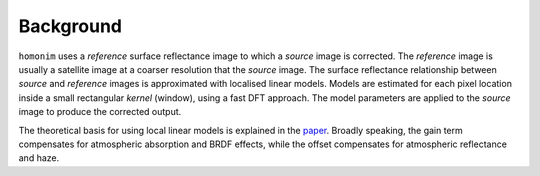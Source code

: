 Background
==========

``homonim`` uses a *reference* surface reflectance image to which a *source* image is corrected.  The *reference* image is usually a satellite image at a coarser resolution that the *source* image.  The surface reflectance relationship between *source*  and *reference* images is approximated with localised linear models.  Models are estimated for each pixel location inside a small rectangular *kernel* (window), using a fast DFT approach.  The model parameters are applied to the *source* image to produce the corrected output.

The theoretical basis for using local linear models is explained in the paper_.  Broadly speaking, the gain term compensates for atmospheric absorption and BRDF effects, while the offset compensates for atmospheric reflectance and haze.

.. _`method formulation`: https://www.researchgate.net/publication/328317307_Radiometric_homogenisation_of_aerial_images_by_calibrating_with_satellite_data
.. _paper: `method formulation`_